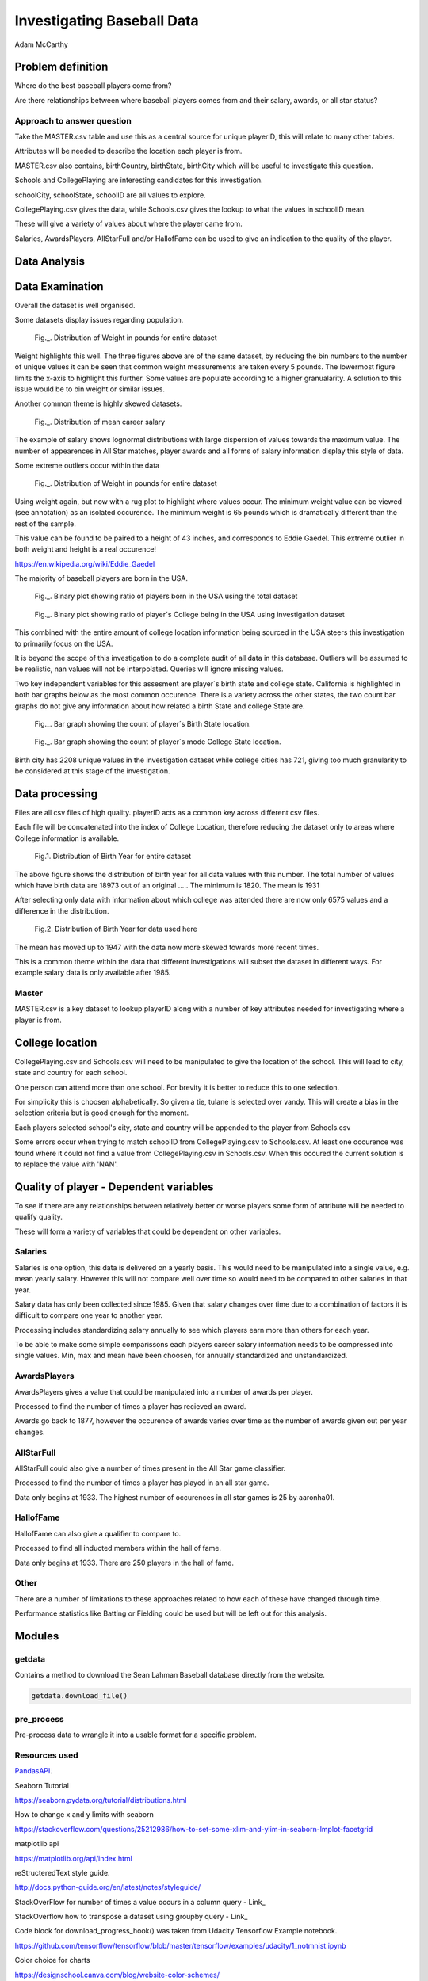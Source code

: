 ===========================
Investigating Baseball Data
===========================

Adam McCarthy

Problem definition
------------------

Where do the best baseball players come from?

Are there relationships between where baseball players comes from and their salary, awards, or all star status?


Approach to answer question
~~~~~~~~~~~~~~~~~~~~~~~~~~~

Take the MASTER.csv table and use this as a central source for unique playerID, this will relate to many other tables.

Attributes will be needed to describe the location each player is from. 

MASTER.csv also contains, birthCountry, birthState, birthCity which will be useful to investigate this question.

Schools and CollegePlaying are interesting candidates for this investigation.

schoolCity, schoolState, schoolID are all values to explore.

CollegePlaying.csv gives the data, while Schools.csv gives the lookup to what the values in schoolID mean.

These will give a variety of values about where the player came from.

Salaries, AwardsPlayers, AllStarFull and/or HallofFame can be used to give an indication to the quality of the player.


Data Analysis
-------------



Data Examination
----------------

Overall the dataset is well organised.

Some datasets display issues regarding population.

.. figure:: resources\images\Weight_all_data.png
   :scale: 100 %

   Fig._. Distribution of Weight in pounds for entire dataset

Weight highlights this well. The three figures above are of the same dataset,
by reducing the bin numbers to the number of unique values it can be seen that
common weight measurements are taken every 5 pounds. The lowermost figure
limits the x-axis to highlight this further. Some values are populate according to
a higher granualarity. A solution to this issue would be to bin weight or similar issues.

Another common theme is highly skewed datasets.

.. figure:: resources\images\mean_salary_transform.png
   :scale: 100 %

   Fig._. Distribution of mean career salary

The example of salary shows lognormal distributions with large dispersion
of values towards the maximum value. The number of appearences in All Star matches, player awards
and all forms of salary information display this style of data.

Some extreme outliers occur within the data

.. figure:: resources\images\Weight_2_all_data.png
   :scale: 100 %

   Fig._. Distribution of Weight in pounds for entire dataset

Using weight again, but now with a rug plot to highlight where values occur.
The minimum weight value can be viewed (see annotation) as an isolated occurence. The minimum weight
is 65 pounds which is dramatically different than the rest of the sample.


This value can be found to be paired to a height of 43 inches, and corresponds to
Eddie Gaedel. This extreme outlier in both weight and height is a real occurence!

https://en.wikipedia.org/wiki/Eddie_Gaedel

The majority of baseball players are born in the USA.

.. figure:: resources\images\USA_birth.png
   :scale: 100 %

   Fig._. Binary plot showing ratio of players born in the USA using the total dataset

.. figure:: resources\images\College_USA.png
   :scale: 100 %

   Fig._. Binary plot showing ratio of player´s College being in the USA using investigation dataset

This combined with the entire amount of college location information being sourced in the USA steers
this investigation to primarily focus on the USA.

It is beyond the scope of this investigation to do a complete
audit of all data in this database. Outliers will be assumed to be realistic,
nan values will not be interpolated. Queries will ignore missing values.

Two key independent variables for this assesment are player´s birth state and college state.
California is highlighted in both bar graphs below as the most common occurence. There is a
variety across the other states, the two count bar graphs do not give any information about
how related a birth State and college State are.

.. figure:: resources\images\Birth_state_count.png
   :scale: 100 %

   Fig._. Bar graph showing the count of player´s Birth State location.

.. figure:: resources\images\College_state_count.png
   :scale: 100 %

   Fig._. Bar graph showing the count of player´s mode College State location.

Birth city has 2208 unique values in the investigation dataset while college cities has 721, giving too much granularity to be
considered at this stage of the investigation.

Data processing
---------------

Files are all csv files of high quality. playerID acts as a common key across different csv files.

Each file will be concatenated into the index of College Location, therefore reducing the dataset only to areas where
College information is available.

.. figure:: resources\images\Distribution_of_Birth_Year_All_data.png
   :scale: 100 %

   Fig.1. Distribution of Birth Year for entire dataset

The above figure shows the distribution of birth year for all data values with this number.
The total number of values which have birth data are 18973 out of an original .....
The minimum is 1820. The mean is 1931

After selecting only data with information about which college was attended there are now only
6575 values and a difference in the distribution.

.. figure:: resources\images\Distribution_of_birth_year_final_data.png
   :scale: 100 %

   Fig.2. Distribution of Birth Year for data used here

The mean has moved up to 1947 with the data now more skewed towards more recent times.

This is a common theme within the data that different investigations will subset the dataset in different
ways. For example salary data is only available after 1985.

Master
~~~~~~

MASTER.csv is a key dataset to lookup playerID along with a number of key attributes needed for investigating where a player is from.


College location
----------------

CollegePlaying.csv and Schools.csv will need to be manipulated to give the location of the school. This will lead to city, state and country for each school.

One person can attend more than one school. For brevity it is better to reduce this to one selection.

For simplicity this is choosen alphabetically. So given a tie, tulane is selected over vandy.
This will create a bias in the selection criteria but is good enough for the moment.

Each players selected school's city, state and country will be appended to the player from Schools.csv

Some errors occur when trying to match schoolID from CollegePlaying.csv to Schools.csv. At least one occurence
was found where it could not find a value from CollegePlaying.csv in Schools.csv. When this occured the current
solution is to replace the value with 'NAN'.


Quality of player - Dependent variables
---------------------------------------

To see if there are any relationships between relatively better or worse players some form of attribute will be needed to qualify quality.

These will form a variety of variables that could be dependent on other variables.


Salaries
~~~~~~~~

Salaries is one option, this data is delivered on a yearly basis. This would need to be manipulated into a single value, e.g. mean yearly salary. However this will not compare well over time so would need to be compared to other salaries in that year.

Salary data has only been collected since 1985. Given that salary changes over time due to a combination of factors it is difficult to
compare one year to another year.

Processing includes standardizing salary annually to see which players
earn more than others for each year.

To be able to make some simple comparissons each players career salary information needs to be compressed into single values.
Min, max and mean have been choosen, for annually standardized and unstandardized.


AwardsPlayers
~~~~~~~~~~~~~

AwardsPlayers gives a value that could be manipulated into a number of awards per player.

Processed to find the number of times a player has recieved an award.

Awards go back to 1877, however the occurence of awards varies over time as the number of awards
given out per year changes.


AllStarFull
~~~~~~~~~~~

AllStarFull could also give a number of times present in the All Star game classifier.

Processed to find the number of times a player has played in an all star game.

Data only begins at 1933. The highest number of occurences in all star games is 25 by aaronha01.


HallofFame
~~~~~~~~~~

HallofFame can also give a qualifier to compare to.

Processed to find all inducted members within the hall of fame.

Data only begins at 1933. There are 250 players in the hall of fame. 


Other
~~~~~

There are a number of limitations to these approaches related to how each of these have changed through time.

Performance statistics like Batting or Fielding could be used but will be left out for this analysis.


Modules
-------


getdata
~~~~~~~

Contains a method to download the Sean Lahman Baseball database
directly from the website.

.. code-block:: python

    getdata.download_file()


pre_process
~~~~~~~~~~~

Pre-process data to wrangle it into a usable format for a specific problem.


Resources used
~~~~~~~~~~~~~~

PandasAPI_.

.. _PandasAPI: https://pandas.pydata.org/pandas-docs/stable/api.html

Seaborn Tutorial

https://seaborn.pydata.org/tutorial/distributions.html

How to change x and y limits with seaborn

https://stackoverflow.com/questions/25212986/how-to-set-some-xlim-and-ylim-in-seaborn-lmplot-facetgrid

matplotlib api

https://matplotlib.org/api/index.html

reStructeredText style guide.

http://docs.python-guide.org/en/latest/notes/styleguide/

StackOverFlow for number of times a value occurs in a column query - Link_

.. _Link: https://stackoverflow.com/questions/22391433/count-the-frequency-that-a-value-occurs-in-a-dataframe-column
 
StackOverflow how to transpose a dataset using groupby query - Link_

.. _Link: https://stackoverflow.com/questions/38369424/groupby-transpose-and-append-in-pandas

Code block for download_progress_hook() was taken from Udacity Tensorflow Example notebook.

https://github.com/tensorflow/tensorflow/blob/master/tensorflow/examples/udacity/1_notmnist.ipynb

Color choice for charts

https://designschool.canva.com/blog/website-color-schemes/